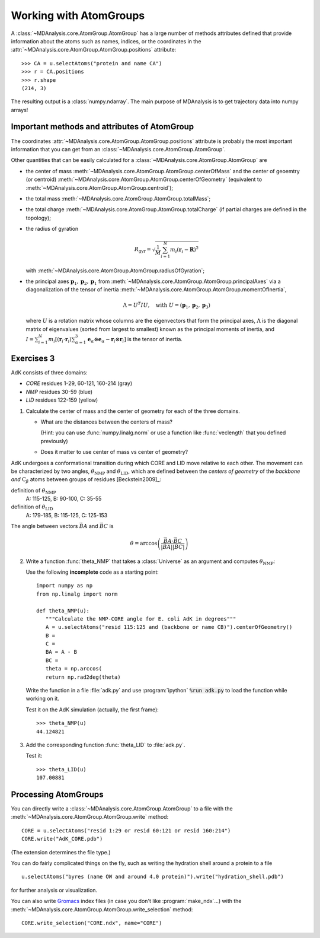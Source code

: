 .. -*- encoding: utf-8 -*-

=========================
 Working with AtomGroups
=========================

A :class:`~MDAnalysis.core.AtomGroup.AtomGroup` has a large number of
methods attributes defined that provide information about the atoms
such as names, indices, or the coordinates in the
:attr:`~MDAnalysis.core.AtomGroup.AtomGroup.positions` attribute::

  >>> CA = u.selectAtoms("protein and name CA")
  >>> r = CA.positions
  >>> r.shape
  (214, 3)

The resulting output is a :class:`numpy.ndarray`. The main purpose of
MDAnalysis is to get trajectory data into numpy arrays!


Important methods and attributes of AtomGroup
=============================================

The coordinates :attr:`~MDAnalysis.core.AtomGroup.AtomGroup.positions`
attribute is probably the most important information that you can get
from an :class:`~MDAnalysis.core.AtomGroup.AtomGroup`.

Other quantities that can be easily calculated for a
:class:`~MDAnalysis.core.AtomGroup.AtomGroup` are

* the center of mass
  :meth:`~MDAnalysis.core.AtomGroup.AtomGroup.centerOfMass` and the
  center of geoemtry (or centroid)
  :meth:`~MDAnalysis.core.AtomGroup.AtomGroup.centerOfGeometry`
  (equivalent to
  :meth:`~MDAnalysis.core.AtomGroup.AtomGroup.centroid`);

* the total mass
  :meth:`~MDAnalysis.core.AtomGroup.AtomGroup.totalMass`;

* the total charge
  :meth:`~MDAnalysis.core.AtomGroup.AtomGroup.totalCharge` (if partial
  charges are defined in the topology);

* the radius of gyration

  .. math:: 

        R_\mathrm{gyr} = \sqrt{\frac{1}{M}\sum_{i=1}^{N} m_i(\mathbf{r}_i - \mathbf{R})^2}

  with :meth:`~MDAnalysis.core.AtomGroup.AtomGroup.radiusOfGyration`;

* the principal axes :math:`\mathbf{p}_1, \mathbf{p}_2, \mathbf{p}_1`
  from :meth:`~MDAnalysis.core.AtomGroup.AtomGroup.principalAxes` via
  a diagonalization of the tensor of inertia
  :meth:`~MDAnalysis.core.AtomGroup.AtomGroup.momentOfInertia`,

  .. math::

       \Lambda = U^T I U, \quad \text{with}\  U=(\mathbf{p}_1,
       \mathbf{p}_2, \mathbf{p}_3)

  where :math:`U` is a rotation matrix whose columns are the
  eigenvectors that form the principal axes, :math:`\Lambda` is the
  diagonal matrix of eigenvalues (sorted from largest to smallest)
  known as the principal moments of inertia, and :math:`I =
  \sum_{i=1}^{N} m_i [(\mathbf{r}_i\cdot\mathbf{r}_i)\sum_{\alpha=1}^3
  \mathbf{e}_\alpha \otimes \mathbf{e}_\alpha - \mathbf{r}_i
  \otimes \mathbf{r}_i]` is the tensor of inertia.


.. _AdK-domains:

Exercises 3
===========

.. image:: /figs/angle_defs.*
   :width: 40%
   :align: right

AdK consists of three domains:

* *CORE* residues 1-29, 60-121, 160-214 (gray)
* *NMP* residues 30-59 (blue)
* *LID* residues 122-159 (yellow)

1. Calculate the center of mass and the center of geometry for each of
   the three domains. 

   * What are the distances between the centers of mass? 

     (Hint: you can use :func:`numpy.linalg.norm` or use a function
     like :func:`veclength` that you defined previously)

   * Does it matter to use center of mass vs center of geometry?

.. image:: /figs/6b_angle_def_open.*
   :width: 40%
   :align: right

AdK undergoes a conformational transition during which CORE and LID
move relative to each other. The movement can be characterized by two
angles, :math:`\theta_\text{NMP}` and :math:`\theta_\text{LID}`, which
are defined between the *centers of geometry* of the *backbone and*
:math:`\text{C}_\beta` atoms between groups of residues
[Beckstein2009]_:

definition of :math:`\theta_\text{NMP}`
   A: 115-125, B: 90-100, C: 35-55

definition of :math:`\theta_\text{LID}`
  A: 179-185, B: 115-125, C: 125-153

The angle between vectors :math:`\vec{BA}` and :math:`\vec{BC}` is 

.. math::

   \theta = \arccos\left(\frac{\vec{BA}\cdot\vec{BC}}{|\vec{BA}||\vec{BC}|}\right)

2. Write a function :func:`theta_NMP` that takes a :class:`Universe`
   as an argument and computes :math:`\theta_\text{NMP}`:

   .. function:: theta_NMP(u)
 
      Calculate the NMP-CORE angle for E. coli AdK in degrees from
      :class:`~MDAnalysis.core.AtomGroup.Universe` *u*      

   Use the following **incomplete** code as a starting point::

     import numpy as np
     from np.linalg import norm

     def theta_NMP(u):
        """Calculate the NMP-CORE angle for E. coli AdK in degrees"""
	A = u.selectAtoms("resid 115:125 and (backbone or name CB)").centerOfGeometry()
	B = 
	C = 
	BA = A - B
	BC = 
        theta = np.arccos( 
        return np.rad2deg(theta)

   Write the function in a file :file:`adk.py` and use
   :program:`ipython` :code:`%run adk.py` to load the function while
   working on it.

   Test it on the AdK simulation (actually, the first frame)::
     
     >>> theta_NMP(u)
     44.124821
      
3. Add the corresponding function :func:`theta_LID` to :file:`adk.py`.

   Test it::
  
     >>> theta_LID(u)
     107.00881



Processing AtomGroups
=====================

You can directly write a :class:`~MDAnalysis.core.AtomGroup.AtomGroup`
to a file with the :meth:`~MDAnalysis.core.AtomGroup.AtomGroup.write`
method::

   CORE = u.selectAtoms("resid 1:29 or resid 60:121 or resid 160:214")
   CORE.write("AdK_CORE.pdb")

(The extension determines the file type.)

You can do fairly complicated things on the fly, such as writing the
hydration shell around a protein to a file ::

   u.selectAtoms("byres (name OW and around 4.0 protein)").write("hydration_shell.pdb")

for further analysis or visualization.

You can also write Gromacs_ index files (in case you don't like
:program:`make_ndx`...) with the
:meth:`~MDAnalysis.core.AtomGroup.AtomGroup.write_selection` method::

  CORE.write_selection("CORE.ndx", name="CORE")
  

.. SeeAlso::  The lists of supported

   * `coordinate file formats`_
   * `selection formats`_


.. _coordinate file formats: 
   http://pythonhosted.org/MDAnalysis/documentation_pages/coordinates/init.html#id1
.. _selection formats:
   http://pythonhosted.org/MDAnalysis/documentation_pages/selections_modules.html#selection-exporters
.. _Gromacs: http://www.gromacs.org
